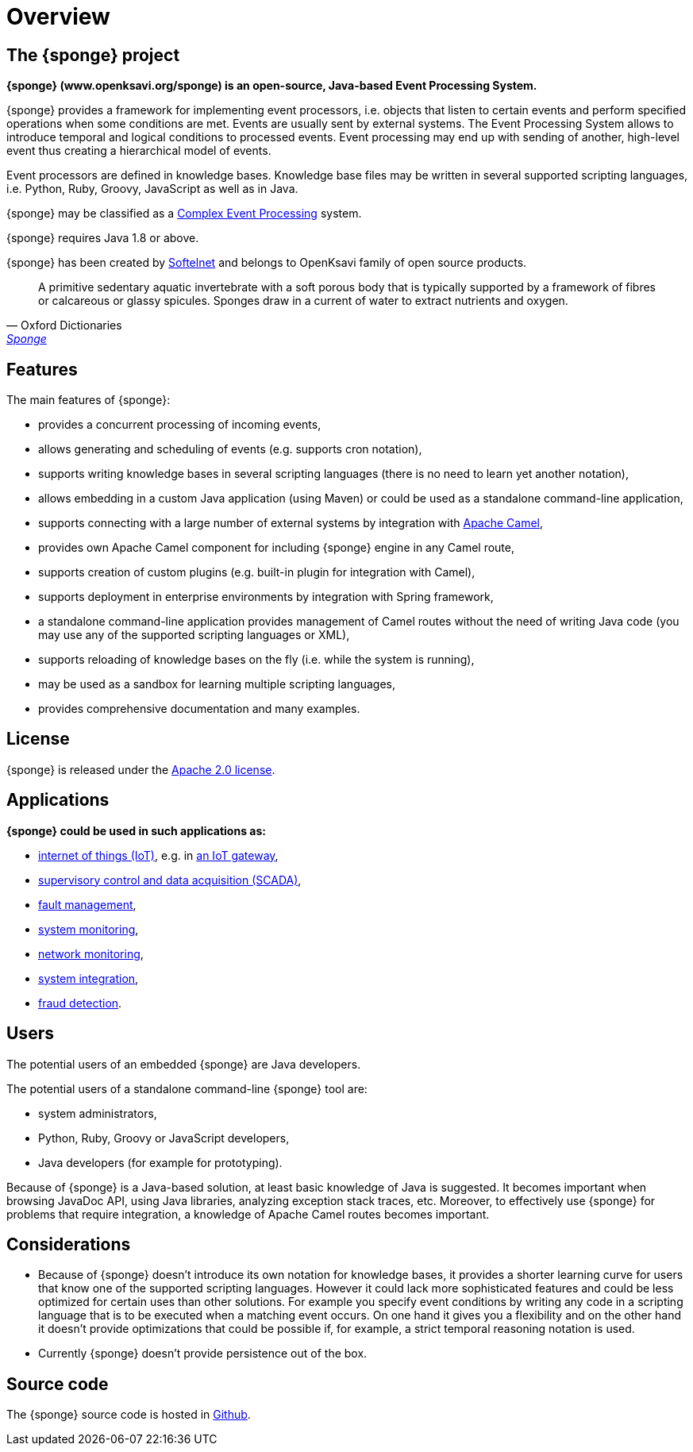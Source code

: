 = Overview

== The {sponge} project
*{sponge} (www.openksavi.org/sponge) is an open-source, Java-based Event Processing System.*

{sponge} provides a framework for implementing event processors, i.e. objects that listen to certain events and perform specified operations when some conditions are met. Events are usually sent by external systems. The Event Processing System allows to introduce temporal and logical conditions to processed events. Event processing may end up with sending of another, high-level event thus creating a hierarchical model of events.

Event processors are defined in knowledge bases. Knowledge base files may be written in several supported scripting languages, i.e. Python, Ruby, Groovy, JavaScript as well as in Java.

{sponge} may be classified as a https://en.wikipedia.org/wiki/Complex_event_processing[Complex Event Processing^] system.

{sponge} requires Java 1.8 or above.

{sponge} has been created by http://www.softelnet.com[Softelnet^] and belongs to OpenKsavi family of open source products.

[quote, Oxford Dictionaries, 'https://en.oxforddictionaries.com/definition/sponge[Sponge^]']
____
A primitive sedentary aquatic invertebrate with a soft porous body that is typically supported by a framework of fibres or calcareous or glassy spicules. Sponges draw in a current of water to extract nutrients and oxygen.
____

== Features
The main features of {sponge}:

* provides a concurrent processing of incoming events,
* allows generating and scheduling of events (e.g. supports cron notation),
* supports writing knowledge bases in several scripting languages (there is no need to learn yet another notation),
* allows embedding in a custom Java application (using Maven) or could be used as a standalone command-line application,
* supports connecting with a large number of external systems by integration with http://camel.apache.org[Apache Camel^],
* provides own Apache Camel component for including {sponge} engine in any Camel route,
* supports creation of custom plugins (e.g. built-in plugin for integration with Camel),
* supports deployment in enterprise environments by integration with Spring framework,
* a standalone command-line application provides management of Camel routes without the need of writing Java code (you may use any of the supported scripting languages or XML),
* supports reloading of knowledge bases on the fly (i.e. while the system is running),
* may be used as a sandbox for learning multiple scripting languages,
* provides comprehensive documentation and many examples.

== License
{sponge} is released under the https://www.apache.org/licenses/LICENSE-2.0[Apache 2.0 license^].

== Applications
*{sponge} could be used in such applications as:*

* https://en.wikipedia.org/wiki/Internet_of_things[internet of things (IoT)^], e.g. in https://en.wikipedia.org/wiki/Gateway_(telecommunications)#IoT_Modular_Gateway[an IoT gateway^],
* https://en.wikipedia.org/wiki/SCADA[supervisory control and data acquisition (SCADA)^],
* https://en.wikipedia.org/wiki/Fault_management[fault management^],
* https://en.wikipedia.org/wiki/System_monitoring[system monitoring^],
* https://en.wikipedia.org/wiki/Network_monitoring[network monitoring^],
* https://en.wikipedia.org/wiki/System_integration[system integration^],
* https://en.wikipedia.org/wiki/Data_analysis_techniques_for_fraud_detection[fraud detection^].

== Users
The potential users of an embedded {sponge} are Java developers.

The potential users of a standalone command-line {sponge} tool are:

* system administrators,
* Python, Ruby, Groovy or JavaScript developers,
* Java developers (for example for prototyping).

Because of {sponge} is a Java-based solution, at least basic knowledge of Java is suggested. It becomes important when browsing JavaDoc API, using Java libraries, analyzing exception stack traces, etc. Moreover, to effectively use {sponge} for problems that require integration, a knowledge of Apache Camel routes becomes important.

== Considerations

* Because of {sponge} doesn't introduce its own notation for knowledge bases, it provides a shorter learning curve for users that know one of the supported scripting languages. However it could lack more sophisticated features and could be less optimized for certain uses than other solutions. For example you specify event conditions by writing any code in a scripting language that is to be executed when a matching event occurs. On one hand it gives you a flexibility and on the other hand it doesn't provide optimizations that could be possible if, for example, a strict temporal reasoning notation is used.
* Currently {sponge} doesn't provide persistence out of the box.


== Source code
The {sponge} source code is hosted in https://github.com/softelnet/sponge[Github^].

